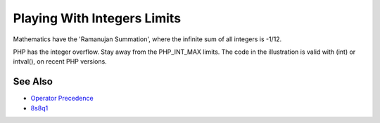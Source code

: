 .. _playing-with-integers-limits:

Playing With Integers Limits
----------------------------

.. meta::
	:description:
		Playing With Integers Limits: Mathematics have the 'Ramanujan Summation', where the infinite sum of all integers is -1/12.
	:twitter:card: summary_large_image
	:twitter:site: @exakat
	:twitter:title: Playing With Integers Limits
	:twitter:description: Playing With Integers Limits: Mathematics have the 'Ramanujan Summation', where the infinite sum of all integers is -1/12
	:twitter:creator: @exakat
	:twitter:image:src: https://php-tips.readthedocs.io/en/latest/_images/playing_with_the_limit.png
	:og:image: https://php-tips.readthedocs.io/en/latest/_images/playing_with_the_limit.png
	:og:title: Playing With Integers Limits
	:og:type: article
	:og:description: Mathematics have the 'Ramanujan Summation', where the infinite sum of all integers is -1/12
	:og:url: https://php-tips.readthedocs.io/en/latest/tips/playing_with_the_limit.html
	:og:locale: en

.. raw:: html

	<script type="application/ld+json">{"@context":"https:\/\/schema.org","@graph":[{"@type":"WebPage","@id":"https:\/\/php-tips.readthedocs.io\/en\/latest\/tips\/playing_with_the_limit.html","url":"https:\/\/php-tips.readthedocs.io\/en\/latest\/tips\/playing_with_the_limit.html","name":"Playing With Integers Limits","isPartOf":{"@id":"https:\/\/www.exakat.io\/"},"datePublished":"Wed, 05 Feb 2025 10:03:04 +0000","dateModified":"Fri, 22 Nov 2024 21:11:39 +0000","description":"Mathematics have the 'Ramanujan Summation', where the infinite sum of all integers is -1\/12","inLanguage":"en-US","potentialAction":[{"@type":"ReadAction","target":["https:\/\/php-tips.readthedocs.io\/en\/latest\/tips\/playing_with_the_limit.html"]}]},{"@type":"WebSite","@id":"https:\/\/www.exakat.io\/","url":"https:\/\/www.exakat.io\/","name":"Exakat","description":"Smart PHP static analysis","inLanguage":"en-US"}]}</script>

Mathematics have the 'Ramanujan Summation', where the infinite sum of all integers is -1/12.

PHP has the integer overflow. Stay away from the PHP_INT_MAX limits. The code in the illustration is valid with (int) or intval(), on recent PHP versions.

.. image:: ../images/playing_with_the_limit.png

See Also
________

* `Operator Precedence <https://www.php.net/manual/en/language.operators.precedence.php>`_
* `8s8q1 <https://3v4l.org/8s8q1>`_

